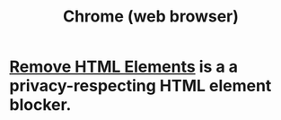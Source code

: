 :PROPERTIES:
:ID:       eaf41de1-a3ef-4ab9-a052-8e800f633d97
:END:
#+title: Chrome (web browser)
* [[id:74127f3c-2d1d-4946-9b7f-f461da38b156][Remove HTML Elements]] is a a privacy-respecting HTML element blocker.
